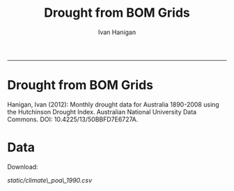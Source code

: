 #+TITLE:Drought from BOM Grids 
#+AUTHOR: Ivan Hanigan
#+email: ivan.hanigan@anu.edu.au
#+LaTeX_CLASS: article
#+LaTeX_CLASS_OPTIONS: [a4paper]
#+LATEX: \tableofcontents
#+options: num:nil
-----
* COMMENT to change
<ul>
<li id="sec-2-1">Download:<br/>
<a href="./foo.csv">foo.csv</a>

</li>
</ul>
* COMMENT send data
rsync -avz -e "ssh -i /home/ivan_hanigan/tools/macpro_ssh/.ssh/id_rsa" drought_bom_grids.grid_act.csv  ivan@gislibrary.anu.edu.au:/home/ivan/
chown apache:apache static/grid_act.csv 

* Drought from BOM Grids
**** Hanigan, Ivan (2012): Monthly drought data for Australia 1890-2008 using the Hutchinson Drought Index. Australian National University Data Commons. DOI: 10.4225/13/50BBFD7E6727A.

* Data
**** Download: 
[[static/climate\_poa\_1990.csv]]


* COMMENT TODOLIST
** TODO need to add metadata
** TODO do an annual average rainfall and compare with the poa_weather data
** DONE start a new project to join drought with nceph study BOUNDARIES_ELECTORATES
* COMMENT LOAD
Before restoring an SQL dump, all the users who own objects or were granted permissions on objects in the dumped database must already exist. If they do not, the restore will fail to recreate the objects with the original ownership and/or permissions. (Sometimes this is what you want, but usually it is not.)
#+name:prepare ewedb
#+begin_src R :session *shell* :tangle src/prepare ewedb.r :exports none :eval no
  ###########################################################################
  # newnode: prepare ewedb
  psql -h 115.146.95.82 -d ewedb -U postgres
  CREATE ROLE public_group;
  CREATE SCHEMA bom_grids;
  grant usage on schema bom_grids to public_group;
  CREATE ROLE ivan_hanigan LOGIN PASSWORD 'XXXX';
  GRANT ALL ON SCHEMA bom_grids to ivan_hanigan;
  \q
  # add to pg_hba
  reload
  select pg_reload_conf();
  
#+end_src

* COMMENT dump and restore
#+begin_src R :session *R* :tangle no :exports none :eval no
  ###########################################################################
  # newnode: dump and restore
  #/usr/bin/pg_dump --host 130.56.102.41 --port 5432 --username "ivan_hanigan" --role "ivan_hanigan" --no-password  --format plain --encoding UTF8 --verbose --file "/home/ivan_hanigan/projects/DROUGHT-BOM-GRIDS/data/bom_grids.rain_nsw_1890_2008_4.backup" --table "bom_grids.rain_nsw_1890_2008_4" "delphe"
  
  
  #pg_dump -h 130.56.102.41 -p 5432 -U ivan_hanigan -F t -v -i -f "/home/ivan_hanigan/projects/DROUGHT-BOM-GRIDS/data/bom_grids.rain_nsw_1890_2008_4.backup" -t \"bom_grids\".\"rain_nsw_1890_2008_4\" delphe
  #cd /home/ivan_hanigan/projects/DROUGHT-BOM-GRIDS/data/
  #psql -h 115.146.95.82 -d ewedb -U postgres < "bom_grids.rain_nsw_1890_2008_4.backup"
  
  pg_dump -h 130.56.102.41 -p 5432 -U ivan_hanigan -i -t \"bom_grids\".\"grid_aus\" delphe | psql -h 115.146.95.82 -U postgres ewedb
  pg_dump -h 130.56.102.41 -p 5432 -U ivan_hanigan -i -t \"bom_grids\".\"grid_nsw\" delphe | psql -h 115.146.95.82 -U postgres ewedb
  pg_dump -h 130.56.102.41 -p 5432 -U ivan_hanigan -i -t \"bom_grids\".\"grid_vic\" delphe | psql -h gislibrary.anu.edu.au -U ivan_hanigan ewedb
  # FAILS, GEOMETRY NOT EXIST
  
  # JUST THE TABLES
  #in pgadmin
  ste <- "aus" # this is master table, do not do this for states as they
               # inherit and keep indexes
  cat(paste("
  CREATE TABLE bom_grids.rain_",ste,"_1890_2008_4
  (
    gid integer NOT NULL,
    timeid integer NOT NULL,
    year integer,
    month integer,
    rain double precision,
    rain6mo double precision,
    pctile double precision,
    rescaledpctile double precision,
    indexbelowthreshold double precision,
    sum double precision,
    count integer,
    CONSTRAINT r_",ste,"_pk PRIMARY KEY (gid , timeid )
  )
  WITH (
    OIDS=FALSE
  );
  ALTER TABLE bom_grids.rain_",ste,"_1890_2008_4
    OWNER TO ivan_hanigan;
  GRANT SELECT ON TABLE bom_grids.rain_",ste,"_1890_2008_4 TO public_group;
  
  
  
  pg_dump -h 130.56.102.41 -p 5432 -U ivan_hanigan -i -t \"bom_grids\".\"rain_",ste,"_1890_2008_4\" delphe | psql -h gislibrary.anu.edu.au -U ivan_hanigan ewedb
  pg_dump -h 130.56.102.41 -p 5432 -U ivan_hanigan -i -t \"bom_grids\".\"rain_",ste,"_1890_2008_4\" delphe | psql -h localhost -U ivan_hanigan ewedb_staging
  
  ", sep = "")
  )
#+end_src
* COMMENT downloads
*** COMMENT nsw-code
#+name:nsw
#+begin_src R :session *R* :tangle no :exports none :eval no
  #### name:nsw####
  psql -h 130.56.102.41 -d delphe -U ivan_hanigan -c "\copy (select * from bom_grids.rain_nsw_1890_2008_4) TO 'drought_bom_grids.rain_nsw_1890_2008.csv' WITH DELIMITER ',' CSV HEADER"
  psql -h 130.56.102.41 -d delphe -U ivan_hanigan -c "\copy (select * from bom_grids.grid_nsw) TO 'drought_bom_grids.grid_nsw.csv' WITH DELIMITER ',' CSV HEADER"
  psql -h 130.56.102.41 -d delphe -U ivan_hanigan -c "\copy (select * from bom_grids.rain_vic_1890_2008_4) TO '~/projects/DROUGHT-BOM-GRIDS/data/drought_bom_grids.rain_vic_1890_2008.csv' WITH DELIMITER ',' CSV HEADER"
  psql -h 130.56.102.41 -d delphe -U ivan_hanigan -c "\copy (select * from bom_grids.grid_vic) TO '~/projects/DROUGHT-BOM-GRIDS/data/drought_bom_grids.grid_vic.csv' WITH DELIMITER ',' CSV HEADER"
  psql -h 130.56.102.41 -d delphe -U ivan_hanigan -c "\copy (select * from bom_grids.rain_qld_1890_2008_4) TO '~/projects/DROUGHT-BOM-GRIDS/data/drought_bom_grids.rain_qld_1890_2008.csv' WITH DELIMITER ',' CSV HEADER"
  psql -h 130.56.102.41 -d delphe -U ivan_hanigan -c "\copy (select * from bom_grids.grid_qld) TO '~/projects/DROUGHT-BOM-GRIDS/data/drought_bom_grids.grid_qld.csv' WITH DELIMITER ',' CSV HEADER"

  psql -h 130.56.102.41 -d delphe -U ivan_hanigan -c "\copy (select * from bom_grids.rain_tas_1890_2008_4) TO '~/projects/DROUGHT-BOM-GRIDS/data/drought_bom_grids.rain_tas_1890_2008.csv' WITH DELIMITER ',' CSV HEADER"
  psql -h 130.56.102.41 -d delphe -U ivan_hanigan -c "\copy (select * from bom_grids.grid_tas) TO '~/projects/DROUGHT-BOM-GRIDS/data/drought_bom_grids.grid_tas.csv' WITH DELIMITER ',' CSV HEADER"

  psql -h 130.56.102.41 -d delphe -U ivan_hanigan -c "\copy (select * from bom_grids.rain_sa_1890_2008_4) TO '~/projects/DROUGHT-BOM-GRIDS/data/drought_bom_grids.rain_sa_1890_2008.csv' WITH DELIMITER ',' CSV HEADER"
  psql -h 130.56.102.41 -d delphe -U ivan_hanigan -c "\copy (select * from bom_grids.grid_sa) TO '~/projects/DROUGHT-BOM-GRIDS/data/drought_bom_grids.grid_sa.csv' WITH DELIMITER ',' CSV HEADER"

  psql -h 130.56.102.41 -d delphe -U ivan_hanigan -c "\copy (select * from bom_grids.rain_wa_1890_2008_4) TO '~/projects/DROUGHT-BOM-GRIDS/data/drought_bom_grids.rain_wa_1890_2008.csv' WITH DELIMITER ',' CSV HEADER"
  psql -h 130.56.102.41 -d delphe -U ivan_hanigan -c "\copy (select * from bom_grids.grid_wa) TO '~/projects/DROUGHT-BOM-GRIDS/data/drought_bom_grids.grid_wa.csv' WITH DELIMITER ',' CSV HEADER"

  psql -h 130.56.102.41 -d delphe -U ivan_hanigan -c "\copy (select * from bom_grids.rain_nt_1890_2008_4) TO '~/projects/DROUGHT-BOM-GRIDS/data/drought_bom_grids.rain_nt_1890_2008.csv' WITH DELIMITER ',' CSV HEADER"
  psql -h 130.56.102.41 -d delphe -U ivan_hanigan -c "\copy (select * from bom_grids.grid_nt) TO '~/projects/DROUGHT-BOM-GRIDS/data/drought_bom_grids.grid_nt.csv' WITH DELIMITER ',' CSV HEADER"

  psql -h 130.56.102.41 -d delphe -U ivan_hanigan -c "\copy (select * from bom_grids.rain_act_1890_2008_4) TO '~/projects/DROUGHT-BOM-GRIDS/data/drought_bom_grids.rain_act_1890_2008.csv' WITH DELIMITER ',' CSV HEADER"
  psql -h 130.56.102.41 -d delphe -U ivan_hanigan -c "\copy (select * from bom_grids.grid_act) TO '~/projects/DROUGHT-BOM-GRIDS/data/drought_bom_grids.grid_act.csv' WITH DELIMITER ',' CSV HEADER"
    
#+end_src

    
* COMMENT load new grid shps from csv convert to shp
*** COMMENT load_bom_grids-code
#+name:load_bom_grids
#+begin_src R :session *R* :tangle no :exports none :eval no
  #### name:load_bom_grids####
  library(swishdbtools)
  ch <- connect2postgres2("ewedb_staging")
  #dbSendQuery(ch, "CREATE SCHEMA bom_grids")
  #dbSendQuery(ch, "grant all on schema bom_grids to ivan_hanigan")
  setwd("~/projects/DROUGHT-BOM-GRIDS")
  dir("data")
  #args(load2postgres)
  states  <- c("vic", "sa", "wa", "nt", "tas", "nsw", "act", "qld")
  for(ste in states){
  #
  #  ste  <- "act"
  load2postgres(sprintf("data/drought_bom_grids.grid_%s.csv", ste),
                "bom_grids",
                sprintf("grid_%s", ste),
                pguser = "ivan_hanigan",
                db = "ewedb_staging", ip = "localhost", printcopy = F)
  #dbSendQuery(ch, "grant all on table bom_grids.grid_%s to ivan_hanigan")
  #dbSendQuery(ch, "alter table")
  
  # got from bom grids
  # make points
  dbSendQuery(ch,sprintf("SELECT AddGeometryColumn('bom_grids', 'grid_%s', 'the_geom_pt', 4283, 'POINT', 2)", ste))
  #dbSendQuery(ch,sprintf("ALTER TABLE bom_grids.grid_%s ADD CONSTRAINT
  # geometry_valid_check CHECK (isvalid(the_geom_pt))", ste))
    ch <- connect2postgres2("ewedb_staging")
  
  dbSendQuery(ch,sprintf("
          UPDATE bom_grids.grid_%s
          SET the_geom_pt=st_GeomFromText(
                  'POINT('||
                  long ||
                  ' '||
                  lat ||')'
                  ,4283)", ste))
  
  # make polygons
  
  dbSendQuery(ch,sprintf("SELECT AddGeometryColumn( 'bom_grids','grid_%s', 'geom', 4283, 'POLYGON', 2)", ste))
  #--ALTER TABLE bom_grids.grid_%s DROP CONSTRAINT
  #enforce_geotype_the_geom;
    ch <- connect2postgres2("ewedb_staging")
  
  dbSendQuery(ch,sprintf("UPDATE bom_grids.grid_%s SET geom=st_GeomFromText('POLYGON((
  '|| long-0.125 || ' '|| lat-0.125 ||',
  '|| long-0.125 || ' '|| lat+0.125 ||',
  '|| long+0.125 || ' '|| lat+0.125 ||',
  '|| long+0.125 || ' '|| lat-0.125 ||',
  '|| long-0.125 || ' '|| lat-0.125 ||'
  ))' ,4283)", ste))
  
  
  dbSendQuery(ch,sprintf("alter table bom_grids.grid_%s add primary key (gid)", ste))
  
  }
  
  
  # create master table BAH SEE NEXT CHUNK
  dbSendQuery(ch,"drop table bom_grids.grid_aus;
          CREATE TABLE bom_grids.grid_aus (
          gid int4,
          long numeric,
          lat numeric,
          wronglatitude double precision,
          the_geom character,
          admin_name varchar(50),
          the_geom_pt geometry(Point,4283),
          geom geometry(Polygon,4283),
          constraint grid_aus_pkey primary key (gid, lat, long)
          ); 
  ")
  for(i in states[-1]){
  #  i = states[1]
  stelbl <- i
  dbSendQuery(ch,
  paste('
  alter table  bom_grids.grid_',stelbl,' inherit  bom_grids.grid_aus;
  ',sep='')
  )
  }
  
#+end_src
*** MASTER GRID and drought
drop TABLE bom_grids.grid_aus ;
CREATE TABLE bom_grids.grid_aus (
          gid int4,
          "long" numeric,
          lat numeric,
          wronglatitude numeric,
          the_geom varchar(255),
          admin_name varchar(255),
          the_geom_pt geometry(Point,4283),
          geom geometry(Polygon,4283),
          constraint grid_aus_pkey primary key (gid, lat, long)
          )
          
alter table bom_grids.grid_qld alter column long set not null;
alter table bom_grids.grid_qld alter column lat set not null ;         
alter table bom_grids.grid_qld  inherit bom_grids.grid_aus;


alter table bom_grids.grid_act alter column long type numeric;
alter table bom_grids.grid_act alter column long set not null;
alter table bom_grids.grid_act alter column lat set not null ;         
alter table bom_grids.grid_act  inherit bom_grids.grid_aus;

alter table bom_grids.grid_nsw alter column long set not null;
alter table bom_grids.grid_nsw alter column lat set not null ;         
alter table bom_grids.grid_nsw  inherit bom_grids.grid_aus;

alter table bom_grids.grid_vic alter column long set not null;
alter table bom_grids.grid_vic alter column lat set not null ;         
alter table bom_grids.grid_vic  inherit bom_grids.grid_aus;



alter table bom_grids.grid_sa alter column long set not null;
alter table bom_grids.grid_sa alter column lat set not null ;         
alter table bom_grids.grid_sa  inherit bom_grids.grid_aus;



alter table bom_grids.grid_nt alter column long set not null;
alter table bom_grids.grid_nt alter column lat set not null ;         
alter table bom_grids.grid_nt  inherit bom_grids.grid_aus;



alter table bom_grids.grid_wa alter column long set not null;
alter table bom_grids.grid_wa alter column lat set not null ;         
alter table bom_grids.grid_wa  inherit bom_grids.grid_aus;



alter table bom_grids.grid_tas alter column long set not null;
alter table bom_grids.grid_tas alter column lat set not null ;         
alter table bom_grids.grid_tas  inherit bom_grids.grid_aus;

alter table bom_grids.rain_nt_1890_2008_4  inherit bom_grids.rain_aus_1890_2008_4;

drop table Drt200712;
select t2.gid,year,month,t1.count, t1.sum ,t1.rain, rescaledpctile, t2.geom
into public.Drt200712
from bom_grids.rain_aus_1890_2008_4 as t1
join
bom_grids.grid_aus t2
on t1.gid=t2.gid
where year=2007 and month = 12;



*** failed to instead do the pgdump = ndims(geometryf not exist?)
cd /home/ivan_hanigan/projects/DROUGHT-BOM-GRIDS/data/
psql -h localhost -d ewedb_staging -U ivan_hanigan < "bom_grids.grid_aus.backup"
psql -h localhost -d ewedb_staging -U ivan_hanigan < "bom_grids.grid_nsw.backup"

SET
ERROR:  function public.ndims(public.geometry) does not exist
HINT:  No function matches the given name and argument types. You might need to add explicit type casts.
ERROR:  relation "bom_grids.grid_nsw" does not exist


*** TODO so just load each state to qgis and export as shp
to data_derived
*** COMMENT check
#+name:check
#+begin_src R :session *R* :tangle no :exports none :eval no
  'name:check'
  library(rgdal)
  
  shp  <- readOGR("data_derived", "grid_wa")
  plot(shp)
#+end_src

* COMMENT DEPRECATED electorates stuff
#+name:electorates
#+begin_src R :session *shell* :tangle src/electorates.r :exports none :eval no
###########################################################################
# newnode: electorates

# this is a test electorates
# for proper see /nceph_online/NCEPH_Data/NCEPH_Datasets/Unrestricted/BOUNDARIES_ELECTORATES/load_boundaries_electorates.org
# psql -h 115.146.95.82 -d ewedb -U postgres
# CREATE ROLE student_group;
# CREATE SCHEMA boundaries_electorates;
# grant usage on schema boundaries_electorates to public_group;

# pg_dump -h 130.56.102.41 -p 5432 -U ivan_hanigan -i -t \"boundaries_electorates\".\"electorates2009\" delphe | psql -h 115.146.95.82 -U postgres ewedb
# trying this on the production box got 
# ERROR:  function public.ndims(public.geometry) does not exist
# HINT:  No function matches the given name and argument types. You might need to add explicit type casts.
# ERROR:  relation "boundaries_electorates.electorates2009" does not exist
# ERROR:  relation "com_elb_region_gid_seq" already exists
# ALTER TABLE
# ERROR:  relation "electorates2009" does not exist
#  setval 
# --------
#     150
# (1 row)

# ERROR:  relation "electorates2009" does not exist
# ERROR:  relation "electorates2009" does not exist

#+end_src

* COMMENT Metadata
*** COMMENT add metadata using EML-code
#+name:add metadata using EML
#+begin_src R :session *R* :tangle no :exports none :eval no
  #### name:add metadata using EML ####
  library(devtools)
  install_github("ROpenSci/EML")
  library(ExploratoryAnalysisTemplate)
  txt  <- exploratory_analysis_template(projdir = "~/projects/DROUGHT-BOM-GRIDS/", packagedir = "data", outfile = "data", indir = "data", 
      infile = "data", titl = "DROUGHT-BOM-GRIDS", show_header = T, show_geo = T, minimal = T, 
      rmarkdown = !minimal, show_eml = T) 
  cat(txt)
  
  
  "
  DROUGHT-BOM-GRIDS
  ---
  "
  
  # Project: temp123
  # Author: Your Name
  # Maintainer: Who to complain to <yourfault@somewhere.net>
  
  #### Set any global variables here ####
  projdir <- "~/projects/DROUGHT-BOM-GRIDS/"
  outdir <- file.path(projdir, "data")
  # if(!file.exists(outdir)) dir.create(outdir)
  #outfile <- "data"
  #file.path(outdir, outfile) 
  setwd(projdir)
  
  #### Load any needed libraries #### 
  #library(gdata)
  library(disentangle)
  library(EML)
  library(sqldf)
  #library(taxize)
  indir <- "data"
  
  #### Identify your data inputs ####
  dir(indir)
  infile <- "drought_bom_grids.rain_act_1890_2008.csv"
  
   
  #### load ####
  print(file.path(indir,infile))
  dat <- read.csv(file.path(indir,infile), stringsAsFactors = F)
      
  #### check ####
  str(dat)
  # write down the nrows and ncols here for future reference
  head(dat) 
  tail(dat)
  summary(dat)
  # lapply(dat, table)
   
  
  #### clean ####
  #names(dat) <- lcu(names(dat))    
  
  
   
  #DROUGHT-BOM-GRIDS Geographic Coverage 
  gis_dir <- "data"
  flist <- dir(gis_dir)
  flist
  # flist[grep(XXX, flist)]
  fi = "drought_bom_grids.grid_nsw.csv"
  d <- read.csv(file.path(gis_dir,fi))
  epsg <- make_EPSG()
  # epsg[grep("GDA94$", epsg$note),]
  projection  <- "4283"
  head(d)
  shp <- SpatialPointsDataFrame(cbind(d$long, d$lat), d[,1:3],
    proj4string=CRS(epsg$prj4[grep(projection,epsg$code)]))
  plot(shp)
  #str(shp)
  loc  <- morpho_bounding_box(x = shp)
  #loc
   
  
  #### Write out a CSV and an EML file ####
  str(dat)
  eml_write(dat, 
            col.defs = col.defs, 
            unit.defs = unit.defs, 
            creator = "Carl Boettiger <cboettig@ropensci.org>", 
            file = "EML_example.xml")
  
  unit_defs <- reml_boilerplate(dat, enumerated = NA)
  col_defs <- names(dat)
  ds <- eml_dataTable(dat,
                col.defs = col_defs,
                unit.defs = unit_defs,
                description = "TBA", 
                filename = "data")
  # now write EML metadata file
  eml_config(creator="TBA")
  eml_write(ds,
            file = "data",
            title = "TBA"
  )
  
#+end_src

*** add metadata using df2ddi bomgrids
#+name:add_ddi
#+begin_src R :session *shell* :tangle src/add_ddi.r :exports none :eval no
  ################################################################
  # name:add_ddi
  setwd('~/projects/DROUGHT-BOM-GRIDS')
  source('~/projects/disentangle/src/df2ddi.r')
  source('~/projects/disentangle/src/connect2postgres.r')
  ewedb <- connect2postgres()
  if(!require(rgdal)) install.packages('rgdal'); require(rgdal)
  if(!require(RJDBC)) install.packages('RJDBC'); require(RJDBC)
  connect2oracle <- function(){
  if(!require(RJDBC)) install.packages('RJDBC'); require(RJDBC)
  drv <- JDBC("oracle.jdbc.driver.OracleDriver",
              '/u01/app/oracle/product/11.2.0/xe/jdbc/lib/ojdbc6.jar')
  p <- readline('enter password: ')
  h <- readline('enter target ipaddres: ')
  d <- readline('enter database name: ')
  ch <- dbConnect(drv,paste("jdbc:oracle:thin:@",h,":1521",sep=''),d,p)
  return(ch)
  }
  ch <- connect2oracle()
  
  #dir.create('metadata')
  #s <- dbGetQuery(ch, "select * from stdydscr where IDNO = 'DROUGHTBOMGRIDS'")
  s <- add_stdydscr(ask=T)
  #write.table(s,'metadata/stdydscr.csv',sep=',',row.names=F)
  
  s$PRODDATESTDY=format(as.Date( substr(s$PRODDATESTDY,1,10),'%Y-%m-%d'),"%d/%b/%Y")
  s$PRODDATEDOC=format(as.Date( substr(s$PRODDATEDOC,1,10),'%Y-%m-%d'),"%d/%b/%Y")
  
  dbSendUpdate(ch,
  # cat(
  paste('
  insert into STDYDSCR (',paste(names(s), sep = '', collapse = ', '),')
  VALUES (',paste("'",paste(gsub("'","",ifelse(is.na(s),'',s)),sep='',collapse="', '"),"'",sep=''),')',sep='')
  )
  
  f <- add_filedscr(fileid = 1, idno = 'DROUGHTBOMGRIDS', ask=T)
  f$FILELOCATION <- 'bom_grids'
  #f$IDNO <- 'DROUGHTBOMGRIDS'
  dbSendUpdate(ch,
  # cat(
  paste('
  insert into FILEDSCR (',paste(names(f), sep = '', collapse = ', '),')
  VALUES (',paste("'",paste(gsub("'","",ifelse(is.na(f),'',f)),sep='',collapse="', '"),"'",sep=''),')',sep='')
  )
  
  #setwd('../data')
  #setwd('abs_sla')
  #test <- readOGR(dsn = 'tassla06.shp', layer = 'tassla06')
  fid <- dbGetQuery(ch,
  #                  cat(
                    paste("select FILEID
                    from filedscr
                    where filelocation = '",f$FILELOCATION,"'
                    and filename = '",f$FILENAME,"'",
                    sep=''))
  
  df <- dbGetQuery(ewedb,
                   'select * from bom_grids.rain_nsw_1890_2008_4 limit 1'
                   )
  df
  d <- add_datadscr(data_frame = df, fileid = fid[1,1], ask=T)
  
  
  for(i in 1:nrow(d)){
  dbSendUpdate(ch,
  #i = 1
  # cat(
  paste('
  insert into DATADSCR (',paste(names(d), sep = '', collapse = ', '),')
  VALUES (',paste("'",paste(gsub("'","",ifelse(is.na(d[i,]),'',d[i,])),sep='',collapse="', '"),"'",sep=''),')',sep='')
  )
  }
  
  
  ###################################################
  # make xml
  s <- dbGetQuery(ch, "select * from stdydscr where idno = 'DROUGHTBOMGRIDS'")
  s
  f <- dbGetQuery(ch, "select * from filedscr where idno = 'DROUGHTBOMGRIDS'")
  f
  for(fi in f){
  d <- dbGetQuery(ch,
                  paste("select * from datadscr where FILEID = ",f$FILEID,
                        sep = '')
                  )
  d
  ddixml <- make_xml(s,f,d)
  }
  out <- dir(pattern='xml')
  file.remove(file.path('/xmldata', out))
  file.copy(out, '/xmldata')
  
#+end_src











*** COMMENT 2015-10-16 add variable level info to data inventory
#+name:2015-10-15
#+begin_src R :session *R* :tangle no :exports none :eval no
  #### name:2015-10-15 ####
  
  #### Set any global variables here ####
  projdir <- "~/projects/DROUGHT-BOM-GRIDS/"
  outdir <- file.path(projdir, "data")
  # if(!file.exists(outdir)) dir.create(outdir)
  #outfile <- "data"
  #file.path(outdir, outfile) 
  setwd(projdir)
  
  #### Load any needed libraries #### 
  #library(gdata)
  library(disentangle)
  library(sqldf)
  #library(taxize)
  indir <- "data"
  
  #### Identify your data inputs ####
  dir(indir)
  infile <- "drought_bom_grids.rain_act_1890_2008.csv"
  
   
  #### load ####
  print(file.path(projdir, indir,infile))
  dat <- read.csv(file.path(indir,infile), stringsAsFactors = F)
      
  #### check ####
  str(dat)
  # write down the nrows and ncols here for future reference
  # 'data.frame': 4260 obs. of  11 variables:
  head(dat) 
  tail(dat)
  summary(dat)
  
  vl  <- variable_names_and_labels(infile = file.path(indir, infile))
  for(i in 1:nrow(vl)){
  #  i=1
  inst <- "INSERT INTO attr(
              entity_id, variable_name, variable_definition, measurement_scales, 
              units, value_labels)
      VALUES ("
    txt  <- paste(c(34, vl[i,1:(ncol(vl)-3)]), sep = "", collapse = "','")
  txt <- gsub("34'", "34", txt)
  cat(sprintf("%s\n%s');\n", inst,txt))
  }
#+end_src

* COMMENT CLEAN
** TODO Check an electorate
#+name:check
#+begin_src R :session *R* :tangle src/check.r :exports none :eval no
  ###########################################################################
  # newnode: check
    source('~/tools/delphe-project/tools/connect2postgres.r')
    ewedb <- connect2postgres()
    source('~/tools/delphe-project/tools/readOGR2.r')
    require('rgdal')
    source('~/tools/delphe-project/tools/fixGeom.r')
    pwd <-  readline('session password = ')
  # ~/Dropbox/data/drought/HutchinsonIndex/versions/2011-04-23/reports/DroughtDSpatial.png
  
  ## Professor Mike Hutchinson’s Drought Index integrates six-monthly percentiles beyond a threshold by counting the number of months with the threshold exceeded (or summing the rescaled percentiles such that lower values approach -4 and zero is the median value).  The sequence of steps in the algorithm are shown in the figure by 5 panels.  The third panel shows the threshold below which months are integrated by a solid grey polygon.  The fourth and fifth panes show that when the counts/sums reach a threshold then a drought is declared and when the rainfall measure in the third panel rises above that threshold once more the drought has broken.
  
  ## The data in the figure represents the central pixel of the Central West Division of NSW (somewhere close to the town of Parkes) and you can see a few droughts between 1979 and 1983.  Mike questions whether the rain in May to July 1980 was really enough to say the drought had broken.  In discussion with Mike I agreed to explore the spatial and temporal variation in the rescaled percentile
  
  ## I started with a graph inspired by the drought maps at want to reproduce .
  
  ## The result is:
  
  ## So it looks like the drought probably continued right through 1980 until April 1981.
  
  ## I had so much fun I thought I’d share the R code and results here.
  
  ## I use the gislibrary extract function from:
  
  #source('http://alliance.anu.edu.au/access/content/group/4e0f55f1-b540-456a-000a-24730b59fccb/How_to_wiki_files/ClimateDataChallenge/anu_gislibrary_extract.r')
  
  # But am extracting data from NCEPH’s database so you won’t be able to replicate my analysis.
  
  # first I get all the data as one shapefile per month
  setwd('data')
  for(year in 1978:1983){
  #year <- 1978
        for(month in 1:12){
  #month <- 1
        tablename <- paste('Drt',year,month,sep='')
        psql <- paste("select t2.gid,year,month,t1.count,t1.rain,
  case when t1.count >= 5  then 1 else 0 end as threshold,
  rescaledpctile, t2.the_geom
  into ",tablename,"
  from bom_grids.rain_NSW_1890_2008_4 as t1
  join
  (select sds.SD_name,  bom_grids.grid_NSW.gid,
   bom_grids.grid_NSW.the_geom       from (     select elect_div as SD_name,the_geom
                                           as the_geom
                                           from boundaries_electorates.electorates2009     where
                                           elect_div= 'Calare'
                                           ) sds,
   bom_grids.grid_NSW where
   st_intersects(sds.the_geom,
                 bom_grids.grid_NSW.the_geom)
   order by SD_name,bom_grids.grid_NSW.gid) as t2 on t1.gid=t2.gid
  where year=",year," and month = ",month,";",sep='')
  # cat(psql)
  dbSendQuery(ewedb, psql)
  fixGeom('ivan_hanigan',tablename)
  dbSendQuery(ewedb,
  paste("
   INSERT INTO geometry_columns(f_table_catalog, f_table_schema, f_table_name, f_geometry_column, coord_dimension, srid, \"type\")
   SELECT '', 'ivan_hanigan', '",tolower(tablename),"', 'the_geom', ST_CoordDim(the_geom), ST_SRID(the_geom), GeometryType(the_geom)
   FROM ivan_hanigan.",tablename," LIMIT 1
  ", sep ="")
  )
  
        filnam <- paste('Drt',year,month,'.shp',sep='')
  
  
        # extract_pgis(psql=psql,filename=filnam,host='yourHostIP',user='yourUsername',db='yourDatabase', pwd = 'yourPassword')
        outshp <- readOGR2('115.146.94.209', 'ivan_hanigan', 'ewedb',
         tolower(tablename), p = pwd)
        writeOGR(outshp, filnam, gsub('.shp', '', filnam),
        "ESRI Shapefile")
        dbSendQuery(ewedb,paste('drop table ', tablename))
        dbSendQuery(ewedb,paste("delete from geometry_columns
         WHERE f_table_name = '",tolower(tablename),"'", sep = "")
        )
  
       }
  
  }
  
  # then I wrote a function to do the plots (NB the sds spatial object is the Central West Division boundary and is preloaded
  
  plot_drought=function(year,month){
  require('RColorBrewer')
  filnam <- paste('Drt',year,month,'.shp',sep='')
  #d <- load_shp(filnam)
  d <- readOGR(dsn=filnam, layer=gsub('.shp','',filnam))
  stat = 'rscldpc'
  bins <-  c(-4,-3,-2,-1,0,1,2,3,4)
  d@data$bins = cut(d@data[,stat], bins, include.lowest=TRUE)
  x <- seq(-4, 4, 0.1)
  cut(x, bins, include.lowest=TRUE)
  level.labels <- c('[-4,-3]', '(-3,-2]', '(-2,-1]', '(-1,0]', '(0,1]', '(1,2]', '(2,3]', '(3,4]')
  col.vec = brewer.pal(length(bins),"RdYlBu")
  levels(d@data$bins) <- col.vec
  plot(d,
        border = FALSE,
        axes = FALSE,
        las = 1,
        col = as.character(d@data$bins)
        )
  #plot(sds,  add = T)
  }
  
  # start graphing.  Setting up the plot device was challenging but there you go
  
  layout(
  matrix(c(1:13,92,
  14:(14+12),92,
  27:(27+12),92,
  40:(40+12),92,
  53:(53+12),92,
  66:(66+12),92,
  79:(79+12),92
  ),ncol=14, byrow=T)
  )
  
  # just check the plots are going to go in the right order
  layout.show(92)
  par(mar=c(0,0,0,0))
  # first a header column to show months
  plot(0:3,0:3,axes=F,ylab='',xlab='',type='n')
  for(mm in toupper(c('j','f','m','a', 'm','j','j','a','s','o','n','d'))){
  plot(0:3,0:3,axes=F,ylab='',xlab='',type='n')
  text(1.5,1.5,mm)
  }
  
  # now loop through years and months to plot them
  
  for(j in 1978:1983){
        print(j)
        plot(0:3,0:3,axes=F,ylab='',xlab='',type='n')
        text(1.5,1.5,j) #substr(j,3,4))
        for(i in 1:12){
        plot_drought(j,i)
        }
  }
  
  # and finally the legend
  level.labels <- c('[-4,-3]', '(-3,-2]', '(-2,-1]', '(-1,0]', '(0,1]',
  '(1,2]', '(2,3]', '(3,4]')
  bins <-  c(-4,-3,-2,-1,0,1,2,3,4)
  col.vec = brewer.pal(length(bins),"RdYlBu")
  plot(1,1,type = 'n',axes=F)
  legend("top", level.labels, fill=col.vec, title="Legend")
  
#+end_src

** test Check the whole state
#+name:advanceRetreateGraph
#+begin_src R :session *R* :tangle src/advanceRetreateGraph.r :exports none :eval no
    ################################################################
    # name:advanceRetreateGraph
    # this is in my old  files at
    # ~/Dropbox/data/drought/HutchinsonIndex/versions/AdvancRetreatGraph
    # small multiples graph
    source('~/tools/delphe-project/tools/connect2postgres.r')
    ch <- connect2postgres('130.56.102.41','delphe','ivan_hanigan')
    source('~/tools/delphe-project/tools/readOGR2.r')
    require('rgdal')
    source('~/tools/delphe-project/tools/fixGeom.r')
    pwd <-  readline('session password = ')
  
    #################################################################
    # N:\NCEPH_IT\Data Management\projects\9.999 Ivan's PhD\Papers\Suicide and Drought in NSW\data\drought\load_drought_data.r
    # author:
    # ihanigan
    # date:
    # 2010-08-17
    # description:
    # a project of great importance
    #################################################################
  
    # changelog
    Sys.Date()
    # 2010-08-17  make the small multiples plot again but for a longer time period, had to change the extract_pgis arguments to work on nceph machine
  
  
    #source('i:/my dropbox/tools/transformations.r')
    #library(RODBC)
    #ch=odbcConnect('delphe')
    #source('i:/my dropbox/tools/extract_pgis.r')
    library(maptools)
  
  
  
    qc <- dbGetQuery(ch,"select t2.geoid,SD_code,SD_name,year,month,
      cast(year || '-' || month || '-' || 1 as date) as indexdate,
      avg(t1.sum) as avsum,avg(t1.count) as avcount,
      avg(t1.rain) as avrain,
      case when avg(t1.count) >= 5  then avg(t1.count) else 0 end as threshold
    from bom_grids.rain_NSW_1890_2008_4 as t1 join (
            select abs_sd.nswsd91.gid as geoid,abs_sd.nswsd91.SD_code,abs_sd.nswsd91.SD_name,bom_grids.grid_NSW.*
            from abs_sd.nswsd91, bom_grids.grid_NSW
            where st_intersects(abs_sd.nswsd91.the_geom,bom_grids.grid_NSW.the_geom)
            order by SD_code,bom_grids.grid_NSW.gid
    ) as t2
    on t1.gid=t2.gid
    where year>=1970
    group by t2.geoid,SD_code,SD_name,year,month;")
  
    head(qc)
  
    ## sdlist=names(table(qc$sd_name))
    ## sdlist
  
    ## par(mfrow=c(2,6),mar=c(4,3,3,1))
  
    ## for(sdi in sdlist){
    ## #sdi=sdlist[1]
  
    ## with(qc,
    ## plot(indexdate[sd_name==sdi],avcount[sd_name==sdi],type='l',col='red',main=sdi)
    ## )
  
    ## with(qc,
    ## points(indexdate[sd_name==sdi],threshold[sd_name==sdi])
    ## )
    ## }
  
    ## qc=sqlQuery(ch,'select t2.geoid,SD_code,SD_name,year,month,avg(t1.sum) as avsum,avg(t1.count) as avcount,avg(t1.rain) as avrain,
    ## case when avg(t1.count) >= 5  then avg(t1.count) else 0 end as threshold
    ## from bom_grids.rain_NSW_1890_2008_4 as t1 join (
    ##         select abs_sd.nswsd91.gid as geoid,abs_sd.nswsd91.SD_code,abs_sd.nswsd91.SD_name,bom_grids.grid_NSW.*
    ##         from abs_sd.nswsd91, bom_grids.grid_NSW
    ##         where st_intersects(abs_sd.nswsd91.the_geom,bom_grids.grid_NSW.the_geom)
    ##         order by SD_code,bom_grids.grid_NSW.gid
    ## ) as t2
    ## on t1.gid=t2.gid
    ## where year>=1970
    ## group by t2.geoid,SD_code,SD_name,year,month;')
  
    ## # send to local
    ## #local=odbcConnect('ilocal')
    ## #sqlQuery(local,"SET search_path =ivan_hanigan, pg_catalog")
    ## #sqlSave(local,qc,tablename='suicidedroughtnsw19702007_drought')
  
  
    ## # make some qc maps
    ## #extract_pgis(psql='select gid, admin_name, st_simplify(the_geom,0.01) as the_geom FROM spatial.admin00_aus_states where admin_name = \'New South Wales\'','nsw.shp',
    ##   #host='130.56.102.30',user='ivan_hanigan',db='delphe',pgpath='C:\\Program Files\\PostgreSQL\\8.3\\bin\\pgsql2shp')
  
    ## #d=readShapePoly('nsw.shp')
    ## plot(d)
    ## axis(2)
    ## axis(1)
    ## box()
  
    ## #extract_pgis(psql='select * FROM bom_grids.grid_nsw','grid_nsw.shp')
    ## #grd=readShapePoly('grid_nsw.shp')
    ## plot(grd,add=T)
  
    ## # check fields
    ## #sqlQuery(ch,'select * FROM bom_grids.grid_nsw limit 1')
    ## #sqlQuery(ch,'select * FROM bom_grids.rain_NSW_1890_2008_4 limit 1')
  
    ## # get drought data on grid
    ## extract_pgis(psql='select t2.gid,year,month,t1.count,t1.rain,case when t1.count >= 5  then 1 else 0 end as threshold, t2.the_geom from bom_grids.rain_NSW_1890_2008_4 as t1 join bom_grids.grid_NSW as t2 on t1.gid=t2.gid where year=1973 and month = 1 and t1.count >= 5;','197301.shp')
  
    ## #grd=readShapePoly('197301.shp')
    ## plot(grd,add=T,col=grd@data$THRESHOLD)
  
    ## # good.  want to reproduce http://www.dpi.nsw.gov.au/agriculture/emergency/drought/planning/climate/advance-retreat
    ## # get the data to local
    ## cat("\"C:\\PostgreSQL\\8.4\\bin\\pg_dump.exe\" -h 130.56.102.30 -U ivan_hanigan -i -t bom_grids.grid_NSW | \"C:\\PostgreSQL\\8.4\\bin\\psql\" -h localhost postgis")
  
    ## #bom_grids.rain_NSW_1890_2008_4
  
  tassla06 <-
    readOGR2(hostip='115.146.94.209',user='gislibrary',db='pgisdb',
             layer='tassla06')
  plot(tassla06)
    #d=readShapePoly('nsw.shp')
    d <- readOGR2('130.56.102.41','ivan_hanigan','delphe','abs_sd.nswsd01', p = pwd)
    plot(d)
  
    plot_drought=function(year,month){
    extract_pgis(psql=paste('select t2.gid,year,month,t1.count,t1.rain,case when t1.count >= 4  then 1 else 0 end as threshold, t2.the_geom from bom_grids.rain_NSW_1890_2008_4 as t1 join bom_grids.grid_NSW as t2 on t1.gid=t2.gid where year=',year,' and month = ',month,' and t1.count >= 5;',sep=''),'drt.shp',host='130.56.102.30',user='ivan_hanigan',db='delphe',pgpath='C:\\Program Files\\PostgreSQL\\8.3\\bin\\pgsql2shp')
    plot(d)
  
    if(length(dir(pattern='drt.shp'))>0){
            grd=readShapePoly('drt.shp')
            plot(grd,add=T,col=grd@data$THRESHOLD)
            file.remove('drt.shp')
            file.remove('drt.shx')
            file.remove('drt.dbf')
            file.remove('drt.prj')
            }
    }
  
    # newnode THE graph
    windows(height=20,width=6)
    Sys.setenv(R_GSCMD="C:\\gs\\gs8.56\\bin\\gswin32c.exe")
  
    bitmap('droughtAdvRet_19002008.jpg',type='jpeg',res=400,height=20,width=5)
    par(mfrow=c(110,13),mar=c(0,0,0,0))
    plot(0:3,0:3,axes=F,ylab='',xlab='',type='n')
  
    for(mm in c('j','f','m','a', 'm','j','j','a','s','o','n','d')){
    plot(0:3,0:3,axes=F,ylab='',xlab='',type='n')
    text(1.5,1.5,mm)
    }
  
    for(j in 1900:2008){
    print(j)
             plot(0:3,0:3,axes=F,ylab='',xlab='',type='n')
             text(1.5,1.5,j) #substr(j,3,4))
  
             for(i in 1:12){
             plot_drought(j,i)
             }
  
    }
  
    # this is the first one 1972-2008 savePlot('droughtAdvRet.jpg',type=c('jpg'))
    #savePlot('droughtAdvRet_19002008.tiff',type=c('tiff'))
    dev.off()
  
#+end_src

** TODO DroughtSmallMultiples
To do an independent validation of the droughts I Want to reproduce the maps from http://www.dpi.nsw.gov.au/agriculture/emergency/drought/planning/climate/advance-retreat
#+name:testDroughtSmallMultiples
#+begin_src R :session *shell* :tangle src/testDroughtSmallMultiples.R :exports none :eval no
      ################################################################
      # name:testDroughtSmallMultiples
      source('~/tools/delphe-project/tools/connect2postgres.r')
      pwd <-  readline('session password = ')
      ch <- connect2postgres('130.56.102.41','delphe','ivan_hanigan',p=pwd)
      ewedb <- connect2postgres('115.146.94.209','ewedb','ivan_hanigan',p=pwd)
      source('~/tools/delphe-project/tools/readOGR2.r')
      require('rgdal')
      source('~/tools/delphe-project/tools/fixGeom.r')
    
    d <- readOGR2('130.56.102.41','ivan_hanigan','delphe','spatial.admin00_aus_states', p = pwd)
    d <- d[d@data$admin_name == 'New South Wales',]
    plot(d)
      for(year in 1970:1980){
      #year <- 1972
        for(month in 1:12){
        #  month <- 12
        psql=paste('select t2.gid,year,month,t1.count,t1.rain,
         case when t1.count >= 4  then 1 else 0 end as threshold,
         t2.the_geom
         into tempdrt',year,month,'
                   from bom_grids.rain_NSW_1890_2008_4 as t1
                   join bom_grids.grid_NSW as t2
                   on t1.gid=t2.gid
                   where year=',year,' and month = ',month,' and t1.count >= 5;
                   alter table tempdrt',year,month,' add column gid2 serial primary key;
                   ',sep='')
        dbSendQuery(ewedb, psql)
    
        #fixGeom(schema='ivan_hanigan',table=paste('tempdrt',year,month,sep=''))
        dbSendQuery(ewedb,
        #cat(
        paste("
         INSERT INTO geometry_columns(f_table_catalog, f_table_schema, f_table_name, f_geometry_column, coord_dimension, srid, \"type\")
         SELECT '', 'ivan_hanigan', 'tempdrt",year,month,"', 'the_geom', ST_CoordDim(the_geom), ST_SRID(the_geom), GeometryType(the_geom)
         FROM ivan_hanigan.tempdrt",year,month," LIMIT 1;
                    ",sep=""))
        }
      }
    
    
    
   png('droughtAdvRet_19002008.png',res=150,height=20,width=5)
    par(mfrow=c(110,13),mar=c(0,0,0,0))
    plot(0:3,0:3,axes=F,ylab='',xlab='',type='n')
  
    for(mm in c('j','f','m','a', 'm','j','j','a','s','o','n','d')){
    plot(0:3,0:3,axes=F,ylab='',xlab='',type='n')
    text(1.5,1.5,mm)
    }
  
    for(j in 1972:1973){
    print(j)
    year <- j
             plot(0:3,0:3,axes=F,ylab='',xlab='',type='n')
             text(1.5,1.5,j) #substr(j,3,4))
  
             for(i in 1:12){
               plot(d)
               month <- i
               try(shp <- readOGR2('115.146.94.209','ivan_hanigan','ewedb',paste('tempdrt',year,month,sep=''),
               p = pwd)
               )
               if(exists('shp')) plot(shp,add=T, col='black')
               #plot_drought(j,i)
               rm(shp)
             }
  
    }
  
    # this is the first one 1972-2008 savePlot('droughtAdvRet.jpg',type=c('jpg'))
    #savePlot('droughtAdvRet_19002008.tiff',type=c('tiff'))
    dev.off()
    
    
  <<<<<<< HEAD
  =======
    # going to want to do a straight copy and an enhanced version with
    # continuous levels?  not yet
    dir.create('data')
    setwd('data')
    for(j in 1970:1980){
    #j <- 1970
      print(j)
        year <- j
    
                 for(i in 1:12){
    #i <- 1
                   month <- i
                   try(shp <- readOGR2('115.146.94.209','ivan_hanigan','ewedb',paste('tempdrt',year,month,sep=''),
                   p = pwd)
                   )
                   if(exists('shp')) {writeOGR(shp,
                   paste('tempdrt',year,month,'.shp',sep=''), layer =
                   paste('tempdrt',year,month,sep=''), 'ESRI Shapefile')
                                    }
    # plot(shp,add=T, col='black')
                   #plot_drought(j,i)
                 }
    
        }
    
      png('../droughtAdvRet_19722008.png',res=150,height=2000,width=1000)
      par(mfrow=c(41,13),mar=c(0,0,0,0))
      plot(0:3,0:3,axes=F,ylab='',xlab='',type='n')
    
      for(mm in toupper(c('j','f','m','a', 'm','j','j','a','s','o','n','d'))){
        plot(0:3,0:3,axes=F,ylab='',xlab='',type='n')
        text(1.5,1.5,mm)
        }
    
        for(j in 1972:2011){
        print(j)
        year <- j
                 plot(0:3,0:3,axes=F,ylab='',xlab='',type='n')
                 text(1.5,1.5,j) #substr(j,3,4))
    
                 for(i in 1:12){
                   plot(d)
                   month <- i
    
                 try(shp <- readOGR(paste('tempdrt',year,month,'.shp',sep=''),paste('tempdrt',year,month,sep='')
                 )
                 )
                 if(exists('shp')) { plot(shp,add=T, col='black')}
                 rm(shp)
                 }
    
        }
  >>>>>>> 8a0d382aeffbcda7bb08a735ffc7253b7ba24afc
    
        # this is the first one 1972-2008 savePlot('droughtAdvRet.jpg',type=c('jpg'))
        #savePlot('droughtAdvRet_19002008.tiff',type=c('tiff'))
        dev.off()
    
      dbSendQuery(ewedb,
                  paste('drop table tempdrt',year,month,sep='')
                  )
    
#+end_src

This is a cool product by the NSW Dept Primary Industry.

** COMMENT check-csv-code
#+name:check-csv
#+begin_src R :session *R* :tangle check_csv.r :exports none :eval no
  #### check drought CSV
  library(sqldf)
  
  grid <-read.csv("drought_bom_grids.grid_nsw.csv")
  str(grid)
  dat <- read.csv("drought_bom_grids.rain_nsw_1890_2008.csv")
  str(dat)
  
  # Parkes NSW
  y <- -33.133333
  x <- 148.166667
  
  # find closest bom grid cell, without a GIS this is a manual process
  y <- -33.00
  x <- 148.00
  
  head(grid[,c("gid", "long", "lat")])
  
  sql <- sprintf("select gid, long, lat
  from grid
  where long = %s and lat = %s",
  round(x,2), round(y,2)
                 )
  cat(sql)
  
  gid <- sqldf(sql)
  gid <- gid$gid
  gid
  
  qc <- dat[dat$gid == gid,]
  str(qc)
  qc$date <- paste(qc$year, qc$month, 1, sep = "-")
  qc$date <- as.Date(qc$date)
  qc1 <-   subset(qc,
              date > as.Date("1975-01-01") &
              date < as.Date("1985-12-31")
              )
  par(mfrow = c(2,1))
  with(qc1,
    plot(date, rain, type = "l")
    )
  
  with(qc1,
    lines(date, rain6mo/12, lwd = 2)
    )
  
  with(qc1,
    plot(date, count, type = "l", col ="red")
    )
  abline(5,0)
  
  
#+end_src
